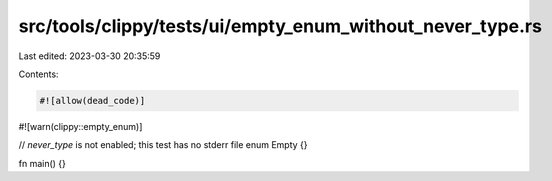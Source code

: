 src/tools/clippy/tests/ui/empty_enum_without_never_type.rs
==========================================================

Last edited: 2023-03-30 20:35:59

Contents:

.. code-block:: rs

    #![allow(dead_code)]
#![warn(clippy::empty_enum)]

// `never_type` is not enabled; this test has no stderr file
enum Empty {}

fn main() {}


